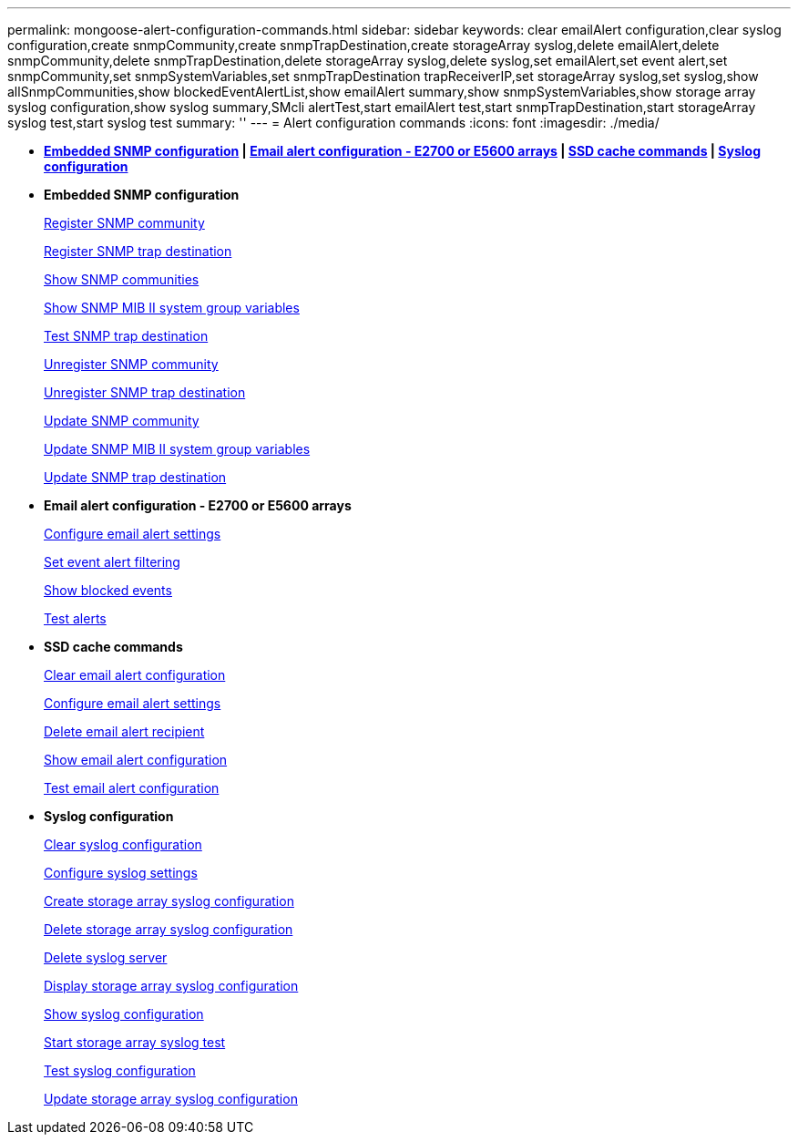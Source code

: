 ---
permalink: mongoose-alert-configuration-commands.html
sidebar: sidebar
keywords: clear emailAlert configuration,clear syslog configuration,create snmpCommunity,create snmpTrapDestination,create storageArray syslog,delete emailAlert,delete snmpCommunity,delete snmpTrapDestination,delete storageArray syslog,delete syslog,set emailAlert,set event alert,set snmpCommunity,set snmpSystemVariables,set snmpTrapDestination trapReceiverIP,set storageArray syslog,set syslog,show allSnmpCommunities,show blockedEventAlertList,show emailAlert summary,show snmpSystemVariables,show storage array syslog configuration,show syslog summary,SMcli alertTest,start emailAlert test,start snmpTrapDestination,start storageArray syslog test,start syslog test
summary: ''
---
= Alert configuration commands
:icons: font
:imagesdir: ./media/

* *<<GUID-51B195C4-DD90-49EF-AB07-1C16B1B15090,Embedded SNMP configuration>> | <<GUID-98268323-EBA9-4E41-B257-B95014275BC1,Email alert configuration - E2700 or E5600 arrays>> | <<GUID-001C56F3-E87B-4307-93F8-EB218DB52396,SSD cache commands>> | <<GUID-1B7D7168-7D42-441B-BC79-669315F3CF76,Syslog configuration>>*
* *Embedded SNMP configuration*
+
xref:wombat-create-snmpcommunity.adoc[Register SNMP community]
+
xref:wombat-create-snmptrapdestination.adoc[Register SNMP trap destination]
+
xref:wombat-show-allsnmpcommunities.adoc[Show SNMP communities]
+
xref:wombat-show-snmpsystemvariables.adoc[Show SNMP MIB II system group variables]
+
xref:wombat-start-snmptrapdestination.adoc[Test SNMP trap destination]
+
xref:wombat-delete-snmpcommunity.adoc[Unregister SNMP community]
+
xref:wombat-delete-snmptrapdestination.adoc[Unregister SNMP trap destination]
+
xref:wombat-set-snmpcommunity.adoc[Update SNMP community]
+
xref:wombat-set-snmpsystemvariables.adoc[Update SNMP MIB II system group variables]
+
xref:wombat-set-snmptrapdestination-trapreceiverip.adoc[Update SNMP trap destination]

* *Email alert configuration - E2700 or E5600 arrays*
+
xref:wombat-set-emailalert.adoc[Configure email alert settings]
+
xref:wombat-set-event-alert.adoc[Set event alert filtering]
+
xref:wombat-show-blockedeventalertlist.adoc[Show blocked events]
+
xref:wombat-smcli-alerttest.adoc[Test alerts]

* *SSD cache commands*
+
xref:wombat-clear-emailalert-configuration.adoc[Clear email alert configuration]
+
xref:wombat-set-emailalert.adoc[Configure email alert settings]
+
xref:wombat-delete-emailalert.adoc[Delete email alert recipient]
+
xref:wombat-show-emailalert-summary.adoc[Show email alert configuration]
+
xref:wombat-start-emailalert-test.adoc[Test email alert configuration]

* *Syslog configuration*
+
xref:wombat-clear-syslog-configuration.adoc[Clear syslog configuration]
+
xref:wombat-set-syslog.adoc[Configure syslog settings]
+
xref:wombat-create-storagearray-syslog.adoc[Create storage array syslog configuration]
+
xref:wombat-delete-storagearray-syslog.adoc[Delete storage array syslog configuration]
+
xref:wombat-delete-syslog.adoc[Delete syslog server]
+
xref:wombat-show-storagearray-syslog.adoc[Display storage array syslog configuration]
+
xref:wombat-show-syslog-summary.adoc[Show syslog configuration]
+
xref:wombat-start-storagearray-syslog-test.adoc[Start storage array syslog test]
+
xref:wombat-start-syslog-test.adoc[Test syslog configuration]
+
xref:wombat-set-storagearray-syslog.adoc[Update storage array syslog configuration]
